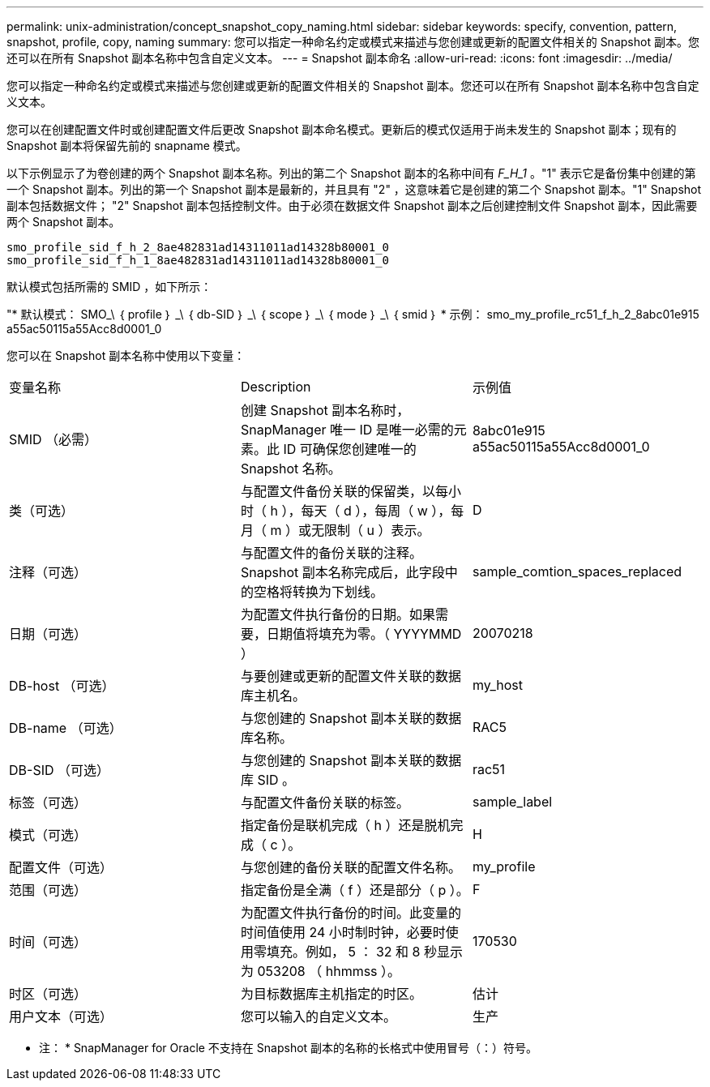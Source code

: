 ---
permalink: unix-administration/concept_snapshot_copy_naming.html 
sidebar: sidebar 
keywords: specify, convention, pattern, snapshot, profile, copy, naming 
summary: 您可以指定一种命名约定或模式来描述与您创建或更新的配置文件相关的 Snapshot 副本。您还可以在所有 Snapshot 副本名称中包含自定义文本。 
---
= Snapshot 副本命名
:allow-uri-read: 
:icons: font
:imagesdir: ../media/


[role="lead"]
您可以指定一种命名约定或模式来描述与您创建或更新的配置文件相关的 Snapshot 副本。您还可以在所有 Snapshot 副本名称中包含自定义文本。

您可以在创建配置文件时或创建配置文件后更改 Snapshot 副本命名模式。更新后的模式仅适用于尚未发生的 Snapshot 副本；现有的 Snapshot 副本将保留先前的 snapname 模式。

以下示例显示了为卷创建的两个 Snapshot 副本名称。列出的第二个 Snapshot 副本的名称中间有 _F_H_1_ 。"1" 表示它是备份集中创建的第一个 Snapshot 副本。列出的第一个 Snapshot 副本是最新的，并且具有 "2" ，这意味着它是创建的第二个 Snapshot 副本。"1" Snapshot 副本包括数据文件； "2" Snapshot 副本包括控制文件。由于必须在数据文件 Snapshot 副本之后创建控制文件 Snapshot 副本，因此需要两个 Snapshot 副本。

[listing]
----
smo_profile_sid_f_h_2_8ae482831ad14311011ad14328b80001_0
smo_profile_sid_f_h_1_8ae482831ad14311011ad14328b80001_0
----
默认模式包括所需的 SMID ，如下所示：

"* 默认模式： SMO_\ ｛ profile ｝ _\ ｛ db-SID ｝ _\ ｛ scope ｝ _\ ｛ mode ｝ _\ ｛ smid ｝ * 示例： smo_my_profile_rc51_f_h_2_8abc01e915 a55ac50115a55Acc8d0001_0

您可以在 Snapshot 副本名称中使用以下变量：

|===


| 变量名称 | Description | 示例值 


 a| 
SMID （必需）
 a| 
创建 Snapshot 副本名称时， SnapManager 唯一 ID 是唯一必需的元素。此 ID 可确保您创建唯一的 Snapshot 名称。
 a| 
8abc01e915 a55ac50115a55Acc8d0001_0



 a| 
类（可选）
 a| 
与配置文件备份关联的保留类，以每小时（ h ），每天（ d ），每周（ w ），每月（ m ）或无限制（ u ）表示。
 a| 
D



 a| 
注释（可选）
 a| 
与配置文件的备份关联的注释。Snapshot 副本名称完成后，此字段中的空格将转换为下划线。
 a| 
sample_comtion_spaces_replaced



 a| 
日期（可选）
 a| 
为配置文件执行备份的日期。如果需要，日期值将填充为零。（ YYYYMMD ）
 a| 
20070218



 a| 
DB-host （可选）
 a| 
与要创建或更新的配置文件关联的数据库主机名。
 a| 
my_host



 a| 
DB-name （可选）
 a| 
与您创建的 Snapshot 副本关联的数据库名称。
 a| 
RAC5



 a| 
DB-SID （可选）
 a| 
与您创建的 Snapshot 副本关联的数据库 SID 。
 a| 
rac51



 a| 
标签（可选）
 a| 
与配置文件备份关联的标签。
 a| 
sample_label



 a| 
模式（可选）
 a| 
指定备份是联机完成（ h ）还是脱机完成（ c ）。
 a| 
H



 a| 
配置文件（可选）
 a| 
与您创建的备份关联的配置文件名称。
 a| 
my_profile



 a| 
范围（可选）
 a| 
指定备份是全满（ f ）还是部分（ p ）。
 a| 
F



 a| 
时间（可选）
 a| 
为配置文件执行备份的时间。此变量的时间值使用 24 小时制时钟，必要时使用零填充。例如， 5 ： 32 和 8 秒显示为 053208 （ hhmmss ）。
 a| 
170530



 a| 
时区（可选）
 a| 
为目标数据库主机指定的时区。
 a| 
估计



 a| 
用户文本（可选）
 a| 
您可以输入的自定义文本。
 a| 
生产

|===
* 注： * SnapManager for Oracle 不支持在 Snapshot 副本的名称的长格式中使用冒号（：）符号。
